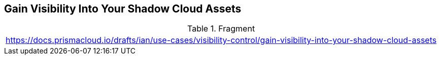 == Gain Visibility Into Your Shadow Cloud Assets

.Fragment
|===
| https://docs.prismacloud.io/drafts/ian/use-cases/visibility-control/gain-visibility-into-your-shadow-cloud-assets
|===
